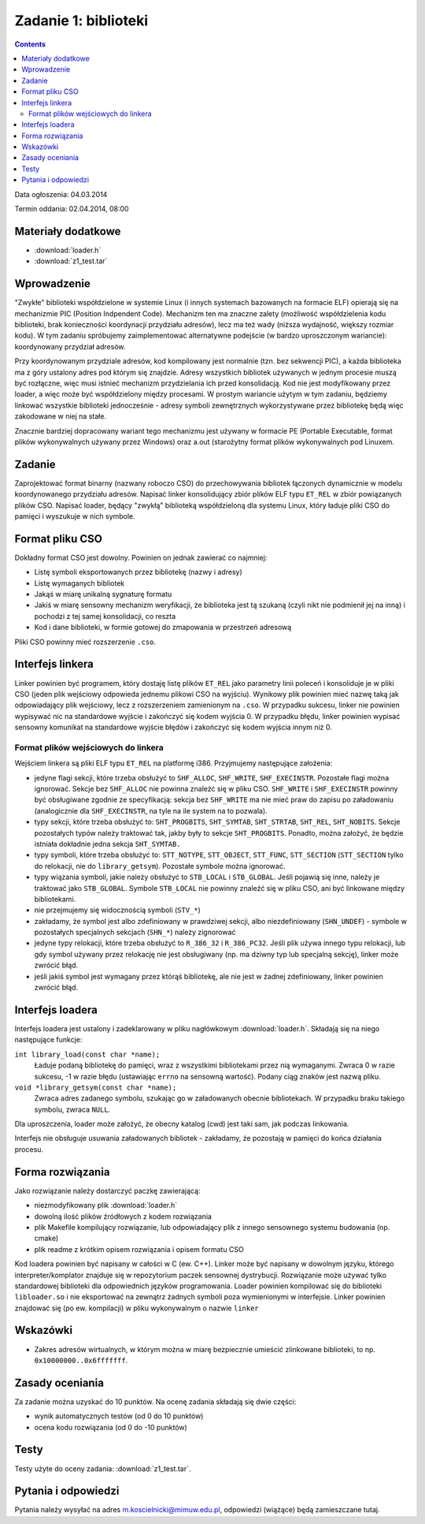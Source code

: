 .. _03-zadanie:

=====================
Zadanie 1: biblioteki
=====================

.. contents::

Data ogłoszenia: 04.03.2014

Termin oddania: 02.04.2014, 08:00


Materiały dodatkowe
===================

- :download:`loader.h`
- :download:`z1_test.tar`


Wprowadzenie
============

"Zwykłe" biblioteki współdzielone w systemie Linux (i innych systemach
bazowanych na formacie ELF) opierają się na mechanizmie PIC (Position
Indpendent Code). Mechanizm ten ma znaczne zalety (możliwość współdzielenia
kodu biblioteki, brak konieczności koordynacji przydziału adresów), lecz
ma też wady (niższa wydajność, większy rozmiar kodu). W tym zadaniu spróbujemy
zaimplementować alternatywne podejście (w bardzo uproszczonym wariancie):
koordynowany przydział adresów.

Przy koordynowanym przydziale adresów, kod kompilowany jest normalnie (tzn.
bez sekwencji PIC), a każda biblioteka ma z góry ustalony adres pod którym
się znajdzie. Adresy wszystkich bibliotek używanych w jednym procesie muszą być
rozłączne, więc musi istnieć mechanizm przydzielania ich przed konsolidacją.
Kod nie jest modyfikowany przez loader, a więc może być współdzielony między
procesami. W prostym wariancie użytym w tym zadaniu, będziemy linkować
wszystkie biblioteki jednocześnie - adresy symboli zewnętrznych wykorzystywane
przez bibliotekę będą więc zakodowane w niej na stałe.

Znacznie bardziej dopracowany wariant tego mechanizmu jest używany w formacie PE
(Portable Executable, format plików wykonywalnych używany przez Windows) oraz
a.out (starożytny format plików wykonywalnych pod Linuxem.


Zadanie
=======

Zaprojektować format binarny (nazwany roboczo CSO) do przechowywania bibliotek
łączonych dynamicznie w modelu koordynowanego przydziału adresów. Napisać linker
konsolidujący zbiór plików ELF typu ``ET_REL`` w zbiór powiązanych plików CSO.
Napisać loader, będący "zwykłą" biblioteką współdzieloną dla systemu Linux,
który ładuje pliki CSO do pamięci i wyszukuje w nich symbole.


Format pliku CSO
================

Dokładny format CSO jest dowolny. Powinien on jednak zawierać co najmniej:

- Listę symboli eksportowanych przez bibliotekę (nazwy i adresy)
- Listę wymaganych bibliotek
- Jakąś w miarę unikalną sygnaturę formatu
- Jakiś w miarę sensowny mechanizm weryfikacji, że biblioteka jest tą szukaną
  (czyli nikt nie podmienił jej na inną) i pochodzi z tej samej konsolidacji,
  co reszta
- Kod i dane biblioteki, w formie gotowej do zmapowania w przestrzeń adresową

Pliki CSO powinny mieć rozszerzenie ``.cso``.


Interfejs linkera
=================

Linker powinien być programem, który dostaję listę plików ``ET_REL`` jako
parametry linii poleceń i konsoliduje je w pliki CSO (jeden plik wejściowy
odpowieda jednemu plikowi CSO na wyjściu). Wynikowy plik powinien mieć nazwę
taką jak odpowiadający plik wejściowy, lecz z rozszerzeniem zamienionym na
``.cso``. W przypadku sukcesu, linker nie powinien wypisywać nic na
standardowe wyjście i zakończyć się kodem wyjścia 0. W przypadku błędu,
linker powinien wypisać sensowny komunikat na standardowe wyjście błędów
i zakończyć się kodem wyjścia innym niż 0.

Format plików wejściowych do linkera
------------------------------------

Wejściem linkera są pliki ELF typu ``ET_REL`` na platformę i386. Przyjmujemy
następujące założenia:

- jedyne flagi sekcji, które trzeba obsłużyć to ``SHF_ALLOC``, ``SHF_WRITE``,
  ``SHF_EXECINSTR``. Pozostałe flagi można ignorować. Sekcje bez ``SHF_ALLOC``
  nie powinna znaleźć się w pliku CSO. ``SHF_WRITE`` i ``SHF_EXECINSTR``
  powinny być obsługiwane zgodnie ze specyfikacją: sekcja bez ``SHF_WRITE``
  ma nie mieć praw do zapisu po załadowaniu (analogicznie dla
  ``SHF_EXECINSTR``, na tyle na ile system na to pozwala).
- typy sekcji, które trzeba obsłużyć to: ``SHT_PROGBITS``, ``SHT_SYMTAB``,
  ``SHT_STRTAB``, ``SHT_REL``, ``SHT_NOBITS``. Sekcje pozostałych typów należy
  traktować tak, jakby były to sekcje ``SHT_PROGBITS``. Ponadto, można
  założyć, że będzie istniała dokładnie jedna sekcja ``SHT_SYMTAB.``
- typy symboli, które trzeba obsłużyć to: ``STT_NOTYPE``, ``STT_OBJECT``,
  ``STT_FUNC``, ``STT_SECTION`` (``STT_SECTION`` tylko do relokacji, nie do
  ``library_getsym``).  Pozostałe symbole można ignorować.
- typy wiązania symboli, jakie należy obsłużyć to ``STB_LOCAL``
  i ``STB_GLOBAL``.  Jeśli pojawią się inne, należy je traktować jako
  ``STB_GLOBAL``. Symbole ``STB_LOCAL`` nie powinny znaleźć się w pliku
  CSO, ani być linkowane między bibliotekami.
- nie przejmujemy się widocznością symboli (``STV_*``)
- zakładamy, że symbol jest albo zdefiniowany w prawdziwej sekcji,
  albo niezdefiniowany (``SHN_UNDEF``) - symbole w pozostałych specjalnych
  sekcjach (``SHN_*``) należy zignorować
- jedyne typy relokacji, które trzeba obsłużyć to ``R_386_32``
  i ``R_386_PC32``. Jeśli plik używa innego typu relokacji, lub gdy symbol
  używany przez relokację nie jest obsługiwany (np. ma dziwny typ lub specjalną
  sekcję), linker może zwrócić błąd.
- jeśli jakiś symbol jest wymagany przez którąś bibliotekę, ale nie jest
  w żadnej zdefiniowany, linker powinien zwrócić błąd.


Interfejs loadera
=================

Interfejs loadera jest ustalony i zadeklarowany w pliku nagłówkowym
:download:`loader.h`. Składają się na niego następujące funkcje:

``int library_load(const char *name);``
    Ładuje podaną bibliotekę do pamięci, wraz z wszystkimi bibliotekami
    przez nią wymaganymi. Zwraca 0 w razie sukcesu, -1 w razie błędu
    (ustawiając ``errno`` na sensowną wartość). Podany ciąg znaków jest
    nazwą pliku.

``void *library_getsym(const char *name);``
    Zwraca adres zadanego symbolu, szukając go w załadowanych obecnie
    bibliotekach. W przypadku braku takiego symbolu, zwraca ``NULL``.

Dla uproszczenia, loader może założyć, że obecny katalog (cwd) jest taki
sam, jak podczas linkowania.

Interfejs nie obsługuje usuwania załadowanych bibliotek - zakładamy, że
pozostają w pamięci do końca działania procesu.


Forma rozwiązania
=================

Jako rozwiązanie należy dostarczyć paczkę zawierającą:

- niezmodyfikowany plik :download:`loader.h`
- dowolną ilość plików źródłowych z kodem rozwiązania
- plik Makefile kompilujący rozwiązanie, lub odpowiadający plik z innego
  sensownego systemu budowania (np. cmake)
- plik readme z krótkim opisem rozwiązania i opisem formatu CSO

Kod loadera powinien być napisany w całości w C (ew. C++). Linker może być
napisany w dowolnym języku, którego interpreter/komplator znajduje się
w repozytorium paczek sensownej dystrybucji. Rozwiązanie może używać
tylko standardowej biblioteki dla odpowiednich języków programowania.
Loader powinien kompilować się do biblioteki ``libloader.so`` i nie eksportować
na zewnątrz żadnych symboli poza wymienionymi w interfejsie. Linker powinien
znajdować się (po ew. kompilacji) w pliku wykonywalnym o nazwie ``linker``

Wskazówki
=========

- Zakres adresów wirtualnych, w którym można w miarę bezpiecznie umieścić
  zlinkowane biblioteki, to np. ``0x10000000..0x6fffffff``.


Zasady oceniania
================

Za zadanie można uzyskać do 10 punktów. Na ocenę zadania składają się dwie
części:

- wynik automatycznych testów (od 0 do 10 punktów)
- ocena kodu rozwiązania (od 0 do -10 punktów)


Testy
=====

Testy użyte do oceny zadania: :download:`z1_test.tar`.


Pytania i odpowiedzi
====================

Pytania należy wysyłać na adres m.koscielnicki@mimuw.edu.pl, odpowiedzi
(wiążące) będą zamieszczane tutaj.
